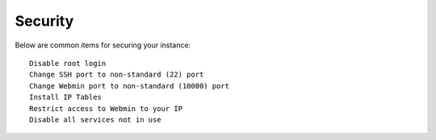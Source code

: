 .. This is a comment. Note how any initial comments are moved by
   transforms to after the document title, subtitle, and docinfo.

.. demo.rst from: http://docutils.sourceforge.net/docs/user/rst/demo.txt

.. |EXAMPLE| image:: static/yi_jing_01_chien.jpg
   :width: 1em

**********************
Security
**********************

Below are common items for securing your instance::

   Disable root login
   Change SSH port to non-standard (22) port
   Change Webmin port to non-standard (10000) port
   Install IP Tables
   Restrict access to Webmin to your IP
   Disable all services not in use
